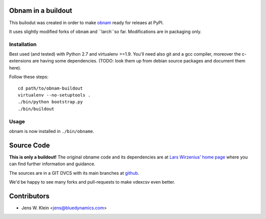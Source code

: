Obnam in a buildout
===================

This builodut was created in order to make `obnam <http://liw.fi/obnam/>`_
ready for releaes at PyPI.

It uses slightly modified forks of ``obnam`` and ``larch``so far. Modifications
are in packaging only.


Installation
------------

Best used (and tested) with Python 2.7 and virtualenv >=1.9. You'll need also
git and a gcc compiler, moreover the c-extensions are having some dependencies.
(TODO: look them up from debian source packages and document them here).

Follow these steps::

    cd path/to/obnam-buildout
    virtualenv --no-setuptools .
    ./bin/python bootstrap.py
    ./bin/buildout  
    
Usage
-----

obnam is now installed in ``./bin/obname``.

Source Code
===========

**This is only a buildout!** The original obname code and its dependencies are
at `Lars Wirzenius' home page <http://liw.fi>`_ where you can find further
information and guidance.

The sources are in a GIT DVCS with its main branches at
`github <http://github.com/jensens/obname-buildout>`_.

We'd be happy to see many forks and pull-requests to make vdexcsv even better.

Contributors
============

- Jens W. Klein <jens@bluedynamics.com>

